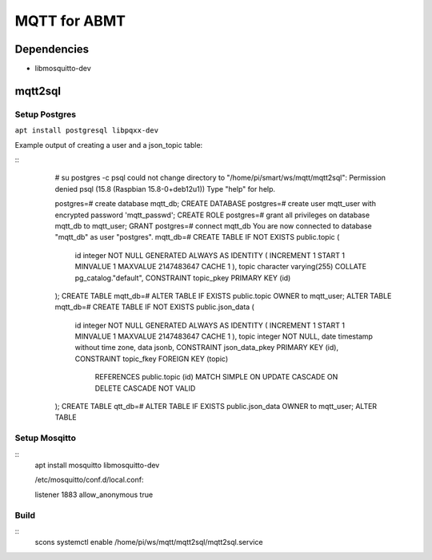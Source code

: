 =============
MQTT for ABMT
=============

Dependencies
============
- libmosquitto-dev


mqtt2sql
========
Setup Postgres
---------------
``apt install postgresql libpqxx-dev``

Example output of creating a user and a json_topic table:

::
    # su postgres -c psql
    could not change directory to "/home/pi/smart/ws/mqtt/mqtt2sql": Permission denied
    psql (15.8 (Raspbian 15.8-0+deb12u1))
    Type "help" for help.

    postgres=# create database mqtt_db;
    CREATE DATABASE
    postgres=# create user mqtt_user with encrypted password 'mqtt_passwd';
    CREATE ROLE
    postgres=# grant all privileges on database mqtt_db to mqtt_user;
    GRANT
    postgres=# \connect mqtt_db
    You are now connected to database "mqtt_db" as user "postgres".
    mqtt_db=# CREATE TABLE IF NOT EXISTS public.topic
    (
        id integer NOT NULL GENERATED ALWAYS AS IDENTITY ( INCREMENT 1 START 1 MINVALUE 1 MAXVALUE 2147483647 CACHE 1 ),
        topic character varying(255) COLLATE pg_catalog."default",
        CONSTRAINT topic_pkey PRIMARY KEY (id)
    );
    CREATE TABLE
    mqtt_db=# ALTER TABLE IF EXISTS public.topic OWNER to mqtt_user;
    ALTER TABLE
    mqtt_db=# CREATE TABLE IF NOT EXISTS public.json_data
    (
        id integer NOT NULL GENERATED ALWAYS AS IDENTITY ( INCREMENT 1 START 1 MINVALUE 1 MAXVALUE 2147483647 CACHE 1 ),
        topic integer NOT NULL,
        date timestamp without time zone,
        data jsonb,
        CONSTRAINT json_data_pkey PRIMARY KEY (id),
        CONSTRAINT topic_fkey FOREIGN KEY (topic)
            REFERENCES public.topic (id) MATCH SIMPLE
            ON UPDATE CASCADE
            ON DELETE CASCADE
            NOT VALID
    );
    CREATE TABLE
    qtt_db=# ALTER TABLE IF EXISTS public.json_data OWNER to mqtt_user;
    ALTER TABLE
 :: 

Setup Mosqitto
--------------

::
    apt install mosquitto libmosquitto-dev

    /etc/mosquitto/conf.d/local.conf:

    listener 1883
    allow_anonymous true
::

Build
-----

::
    scons
    systemctl enable /home/pi/ws/mqtt/mqtt2sql/mqtt2sql.service
::